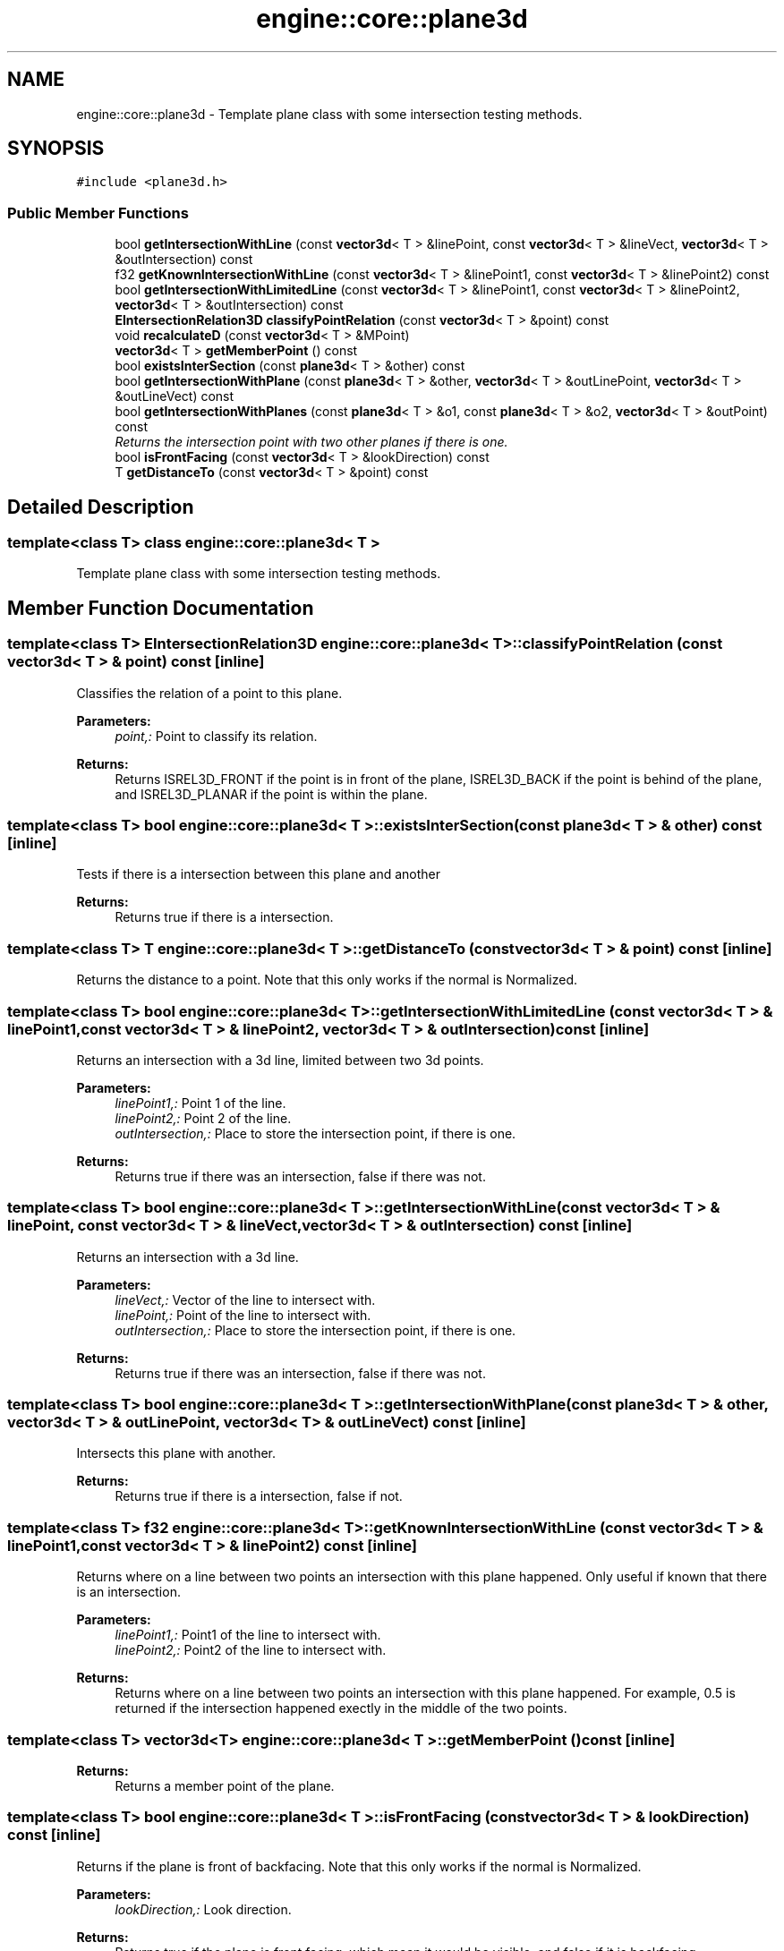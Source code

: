 .TH "engine::core::plane3d" 3 "29 Jul 2006" "LTE 3D Engine" \" -*- nroff -*-
.ad l
.nh
.SH NAME
engine::core::plane3d \- Template plane class with some intersection testing methods.  

.PP
.SH SYNOPSIS
.br
.PP
\fC#include <plane3d.h>\fP
.PP
.SS "Public Member Functions"

.in +1c
.ti -1c
.RI "bool \fBgetIntersectionWithLine\fP (const \fBvector3d\fP< T > &linePoint, const \fBvector3d\fP< T > &lineVect, \fBvector3d\fP< T > &outIntersection) const "
.br
.ti -1c
.RI "f32 \fBgetKnownIntersectionWithLine\fP (const \fBvector3d\fP< T > &linePoint1, const \fBvector3d\fP< T > &linePoint2) const "
.br
.ti -1c
.RI "bool \fBgetIntersectionWithLimitedLine\fP (const \fBvector3d\fP< T > &linePoint1, const \fBvector3d\fP< T > &linePoint2, \fBvector3d\fP< T > &outIntersection) const "
.br
.ti -1c
.RI "\fBEIntersectionRelation3D\fP \fBclassifyPointRelation\fP (const \fBvector3d\fP< T > &point) const "
.br
.ti -1c
.RI "void \fBrecalculateD\fP (const \fBvector3d\fP< T > &MPoint)"
.br
.ti -1c
.RI "\fBvector3d\fP< T > \fBgetMemberPoint\fP () const "
.br
.ti -1c
.RI "bool \fBexistsInterSection\fP (const \fBplane3d\fP< T > &other) const "
.br
.ti -1c
.RI "bool \fBgetIntersectionWithPlane\fP (const \fBplane3d\fP< T > &other, \fBvector3d\fP< T > &outLinePoint, \fBvector3d\fP< T > &outLineVect) const "
.br
.ti -1c
.RI "bool \fBgetIntersectionWithPlanes\fP (const \fBplane3d\fP< T > &o1, const \fBplane3d\fP< T > &o2, \fBvector3d\fP< T > &outPoint) const "
.br
.RI "\fIReturns the intersection point with two other planes if there is one. \fP"
.ti -1c
.RI "bool \fBisFrontFacing\fP (const \fBvector3d\fP< T > &lookDirection) const "
.br
.ti -1c
.RI "T \fBgetDistanceTo\fP (const \fBvector3d\fP< T > &point) const "
.br
.in -1c
.SH "Detailed Description"
.PP 

.SS "template<class T> class engine::core::plane3d< T >"
Template plane class with some intersection testing methods. 
.PP
.SH "Member Function Documentation"
.PP 
.SS "template<class T> \fBEIntersectionRelation3D\fP \fBengine::core::plane3d\fP< T >::classifyPointRelation (const \fBvector3d\fP< T > & point) const\fC [inline]\fP"
.PP
Classifies the relation of a point to this plane. 
.PP
\fBParameters:\fP
.RS 4
\fIpoint,:\fP Point to classify its relation. 
.RE
.PP
\fBReturns:\fP
.RS 4
Returns ISREL3D_FRONT if the point is in front of the plane, ISREL3D_BACK if the point is behind of the plane, and ISREL3D_PLANAR if the point is within the plane. 
.RE
.PP

.SS "template<class T> bool \fBengine::core::plane3d\fP< T >::existsInterSection (const \fBplane3d\fP< T > & other) const\fC [inline]\fP"
.PP
Tests if there is a intersection between this plane and another 
.PP
\fBReturns:\fP
.RS 4
Returns true if there is a intersection. 
.RE
.PP

.SS "template<class T> T \fBengine::core::plane3d\fP< T >::getDistanceTo (const \fBvector3d\fP< T > & point) const\fC [inline]\fP"
.PP
Returns the distance to a point. Note that this only works if the normal is Normalized. 
.SS "template<class T> bool \fBengine::core::plane3d\fP< T >::getIntersectionWithLimitedLine (const \fBvector3d\fP< T > & linePoint1, const \fBvector3d\fP< T > & linePoint2, \fBvector3d\fP< T > & outIntersection) const\fC [inline]\fP"
.PP
Returns an intersection with a 3d line, limited between two 3d points. 
.PP
\fBParameters:\fP
.RS 4
\fIlinePoint1,:\fP Point 1 of the line. 
.br
\fIlinePoint2,:\fP Point 2 of the line. 
.br
\fIoutIntersection,:\fP Place to store the intersection point, if there is one. 
.RE
.PP
\fBReturns:\fP
.RS 4
Returns true if there was an intersection, false if there was not. 
.RE
.PP

.SS "template<class T> bool \fBengine::core::plane3d\fP< T >::getIntersectionWithLine (const \fBvector3d\fP< T > & linePoint, const \fBvector3d\fP< T > & lineVect, \fBvector3d\fP< T > & outIntersection) const\fC [inline]\fP"
.PP
Returns an intersection with a 3d line. 
.PP
\fBParameters:\fP
.RS 4
\fIlineVect,:\fP Vector of the line to intersect with. 
.br
\fIlinePoint,:\fP Point of the line to intersect with. 
.br
\fIoutIntersection,:\fP Place to store the intersection point, if there is one. 
.RE
.PP
\fBReturns:\fP
.RS 4
Returns true if there was an intersection, false if there was not. 
.RE
.PP

.SS "template<class T> bool \fBengine::core::plane3d\fP< T >::getIntersectionWithPlane (const \fBplane3d\fP< T > & other, \fBvector3d\fP< T > & outLinePoint, \fBvector3d\fP< T > & outLineVect) const\fC [inline]\fP"
.PP
Intersects this plane with another. 
.PP
\fBReturns:\fP
.RS 4
Returns true if there is a intersection, false if not. 
.RE
.PP

.SS "template<class T> f32 \fBengine::core::plane3d\fP< T >::getKnownIntersectionWithLine (const \fBvector3d\fP< T > & linePoint1, const \fBvector3d\fP< T > & linePoint2) const\fC [inline]\fP"
.PP
Returns where on a line between two points an intersection with this plane happened. Only useful if known that there is an intersection. 
.PP
\fBParameters:\fP
.RS 4
\fIlinePoint1,:\fP Point1 of the line to intersect with. 
.br
\fIlinePoint2,:\fP Point2 of the line to intersect with. 
.RE
.PP
\fBReturns:\fP
.RS 4
Returns where on a line between two points an intersection with this plane happened. For example, 0.5 is returned if the intersection happened exectly in the middle of the two points. 
.RE
.PP

.SS "template<class T> \fBvector3d\fP<T> \fBengine::core::plane3d\fP< T >::getMemberPoint () const\fC [inline]\fP"
.PP
\fBReturns:\fP
.RS 4
Returns a member point of the plane. 
.RE
.PP

.SS "template<class T> bool \fBengine::core::plane3d\fP< T >::isFrontFacing (const \fBvector3d\fP< T > & lookDirection) const\fC [inline]\fP"
.PP
Returns if the plane is front of backfacing. Note that this only works if the normal is Normalized. 
.PP
\fBParameters:\fP
.RS 4
\fIlookDirection,:\fP Look direction. 
.RE
.PP
\fBReturns:\fP
.RS 4
Returns true if the plane is front facing, which mean it would be visible, and false if it is backfacing. 
.RE
.PP

.SS "template<class T> void \fBengine::core::plane3d\fP< T >::recalculateD (const \fBvector3d\fP< T > & MPoint)\fC [inline]\fP"
.PP
Recalculates the distance from origin by applying a new member point to the plane. 

.SH "Author"
.PP 
Generated automatically by Doxygen for LTE 3D Engine from the source code.
